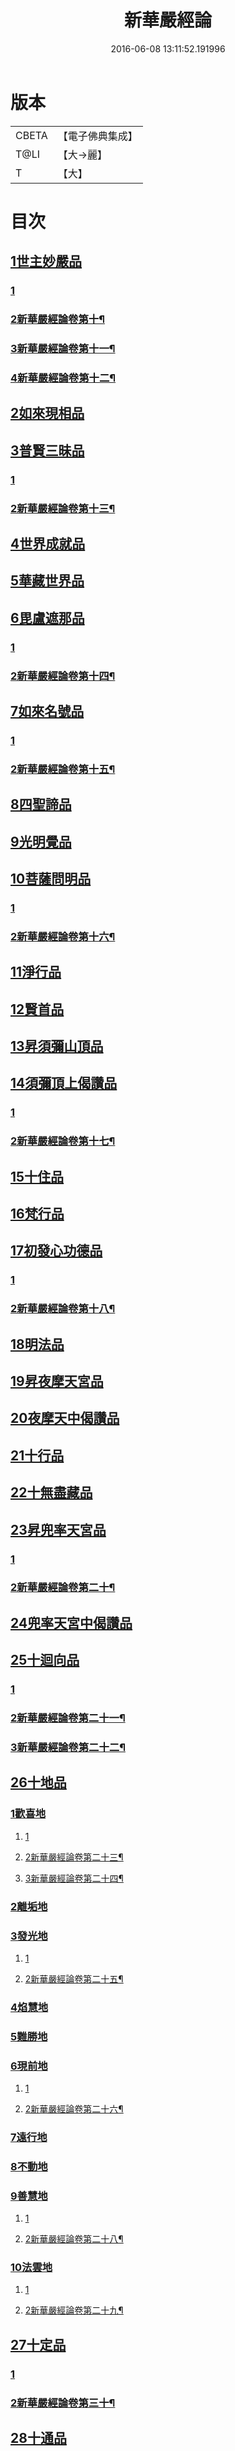 #+TITLE: 新華嚴經論 
#+DATE: 2016-06-08 13:11:52.191996

* 版本
 |     CBETA|【電子佛典集成】|
 |      T@LI|【大→麗】   |
 |         T|【大】     |

* 目次
** [[file:KR6e0022_009.txt::009-0774b26][1世主妙嚴品]]
*** [[file:KR6e0022_009.txt::009-0774b26][1]]
*** [[file:KR6e0022_010.txt::010-0780b18][2新華嚴經論卷第十¶]]
*** [[file:KR6e0022_011.txt::011-0787a9][3新華嚴經論卷第十一¶]]
*** [[file:KR6e0022_012.txt::012-0793c22][4新華嚴經論卷第十二¶]]
** [[file:KR6e0022_012.txt::012-0797a7][2如來現相品]]
** [[file:KR6e0022_012.txt::012-0799c24][3普賢三昧品]]
*** [[file:KR6e0022_012.txt::012-0799c24][1]]
*** [[file:KR6e0022_013.txt::013-0800c13][2新華嚴經論卷第十三¶]]
** [[file:KR6e0022_013.txt::013-0801a22][4世界成就品]]
** [[file:KR6e0022_013.txt::013-0802b19][5華藏世界品]]
** [[file:KR6e0022_013.txt::013-0806a25][6毘盧遮那品]]
*** [[file:KR6e0022_013.txt::013-0806a25][1]]
*** [[file:KR6e0022_014.txt::014-0808a2][2新華嚴經論卷第十四¶]]
** [[file:KR6e0022_014.txt::014-0808a9][7如來名號品]]
*** [[file:KR6e0022_014.txt::014-0808a9][1]]
*** [[file:KR6e0022_015.txt::015-0815a21][2新華嚴經論卷第十五¶]]
** [[file:KR6e0022_015.txt::015-0817c5][8四聖諦品]]
** [[file:KR6e0022_015.txt::015-0818b4][9光明覺品]]
** [[file:KR6e0022_015.txt::015-0820a1][10菩薩問明品]]
*** [[file:KR6e0022_015.txt::015-0820a1][1]]
*** [[file:KR6e0022_016.txt::016-0822c2][2新華嚴經論卷第十六¶]]
** [[file:KR6e0022_016.txt::016-0823b29][11淨行品]]
** [[file:KR6e0022_016.txt::016-0824c16][12賢首品]]
** [[file:KR6e0022_016.txt::016-0826c6][13昇須彌山頂品]]
** [[file:KR6e0022_016.txt::016-0828b24][14須彌頂上偈讚品]]
*** [[file:KR6e0022_016.txt::016-0828b24][1]]
*** [[file:KR6e0022_017.txt::017-0830a5][2新華嚴經論卷第十七¶]]
** [[file:KR6e0022_017.txt::017-0831c18][15十住品]]
** [[file:KR6e0022_017.txt::017-0835b18][16梵行品]]
** [[file:KR6e0022_017.txt::017-0836a19][17初發心功德品]]
*** [[file:KR6e0022_017.txt::017-0836a19][1]]
*** [[file:KR6e0022_018.txt::018-0837c24][2新華嚴經論卷第十八¶]]
** [[file:KR6e0022_018.txt::018-0839a21][18明法品]]
** [[file:KR6e0022_018.txt::018-0842a26][19昇夜摩天宮品]]
** [[file:KR6e0022_018.txt::018-0843b11][20夜摩天中偈讚品]]
** [[file:KR6e0022_019.txt::019-0845b8][21十行品]]
** [[file:KR6e0022_019.txt::019-0847b9][22十無盡藏品]]
** [[file:KR6e0022_019.txt::019-0848b23][23昇兜率天宮品]]
*** [[file:KR6e0022_019.txt::019-0848b23][1]]
*** [[file:KR6e0022_020.txt::020-0853a12][2新華嚴經論卷第二十¶]]
** [[file:KR6e0022_020.txt::020-0854b20][24兜率天宮中偈讚品]]
** [[file:KR6e0022_020.txt::020-0856c5][25十迴向品]]
*** [[file:KR6e0022_020.txt::020-0856c5][1]]
*** [[file:KR6e0022_021.txt::021-0860a2][2新華嚴經論卷第二十一¶]]
*** [[file:KR6e0022_022.txt::022-0868a6][3新華嚴經論卷第二十二¶]]
** [[file:KR6e0022_022.txt::022-0869c14][26十地品]]
*** [[file:KR6e0022_022.txt::022-0869c14][1歡喜地]]
**** [[file:KR6e0022_022.txt::022-0869c14][1]]
**** [[file:KR6e0022_023.txt::023-0874b20][2新華嚴經論卷第二十三¶]]
**** [[file:KR6e0022_024.txt::024-0882b14][3新華嚴經論卷第二十四¶]]
*** [[file:KR6e0022_024.txt::024-0886b5][2離垢地]]
*** [[file:KR6e0022_024.txt::024-0889a2][3發光地]]
**** [[file:KR6e0022_024.txt::024-0889a2][1]]
**** [[file:KR6e0022_025.txt::025-0889c16][2新華嚴經論卷第二十五¶]]
*** [[file:KR6e0022_025.txt::025-0890c7][4焰慧地]]
*** [[file:KR6e0022_025.txt::025-0893c8][5難勝地]]
*** [[file:KR6e0022_025.txt::025-0895b25][6現前地]]
**** [[file:KR6e0022_025.txt::025-0895b25][1]]
**** [[file:KR6e0022_026.txt::026-0896c13][2新華嚴經論卷第二十六¶]]
*** [[file:KR6e0022_026.txt::026-0899c6][7遠行地]]
*** [[file:KR6e0022_027.txt::027-0904b27][8不動地]]
*** [[file:KR6e0022_027.txt::027-0908b10][9善慧地]]
**** [[file:KR6e0022_027.txt::027-0908b10][1]]
**** [[file:KR6e0022_028.txt::028-0911a23][2新華嚴經論卷第二十八¶]]
*** [[file:KR6e0022_028.txt::028-0913b8][10法雲地]]
**** [[file:KR6e0022_028.txt::028-0913b8][1]]
**** [[file:KR6e0022_029.txt::029-0917c6][2新華嚴經論卷第二十九¶]]
** [[file:KR6e0022_029.txt::029-0920c28][27十定品]]
*** [[file:KR6e0022_029.txt::029-0920c28][1]]
*** [[file:KR6e0022_030.txt::030-0925a16][2新華嚴經論卷第三十¶]]
** [[file:KR6e0022_030.txt::030-0929a29][28十通品]]
** [[file:KR6e0022_030.txt::030-0929c11][29十忍品]]
** [[file:KR6e0022_030.txt::030-0930b5][30阿僧祇品]]
** [[file:KR6e0022_030.txt::030-0931a17][31壽量品]]
** [[file:KR6e0022_030.txt::030-0931b2][32菩薩住處品]]
** [[file:KR6e0022_030.txt::030-0931c19][33佛不思議法品]]
** [[file:KR6e0022_031.txt::031-0932c10][34如來十身相海品]]
** [[file:KR6e0022_031.txt::031-0933c3][35如來隨好光明功德品]]
** [[file:KR6e0022_031.txt::031-0936a29][36普賢行品]]
** [[file:KR6e0022_031.txt::031-0938a7][37如來出現品]]
*** [[file:KR6e0022_031.txt::031-0938a7][1]]
*** [[file:KR6e0022_032.txt::032-0939c16][2新華嚴經論卷第三十二¶]]
** [[file:KR6e0022_032.txt::032-0941c19][38離世間品]]
** [[file:KR6e0022_032.txt::032-0943b20][39入法界品]]
*** [[file:KR6e0022_032.txt::032-0943b20][1]]
*** [[file:KR6e0022_033.txt::033-0947a7][2新華嚴經論卷第三十三¶]]
*** [[file:KR6e0022_034.txt::034-0954a26][3新華嚴經論卷第三十四¶]]
*** [[file:KR6e0022_035.txt::035-0960b13][4新華嚴經論卷第三十五¶]]
*** [[file:KR6e0022_036.txt::036-0968a17][5新華嚴經論卷第三十六¶]]
*** [[file:KR6e0022_037.txt::037-0975c10][6新華嚴經論卷第三十七¶]]
*** [[file:KR6e0022_038.txt::038-0984c22][7新華嚴經論卷第三十八¶]]
*** [[file:KR6e0022_039.txt::039-0992c5][8新華嚴經論卷第三十九¶]]
*** [[file:KR6e0022_040.txt::040-1000c2][9新華嚴經論卷第四十¶]]

* 卷
[[file:KR6e0022_001.txt][新華嚴經論 1]]
[[file:KR6e0022_002.txt][新華嚴經論 2]]
[[file:KR6e0022_003.txt][新華嚴經論 3]]
[[file:KR6e0022_004.txt][新華嚴經論 4]]
[[file:KR6e0022_005.txt][新華嚴經論 5]]
[[file:KR6e0022_006.txt][新華嚴經論 6]]
[[file:KR6e0022_007.txt][新華嚴經論 7]]
[[file:KR6e0022_008.txt][新華嚴經論 8]]
[[file:KR6e0022_009.txt][新華嚴經論 9]]
[[file:KR6e0022_010.txt][新華嚴經論 10]]
[[file:KR6e0022_011.txt][新華嚴經論 11]]
[[file:KR6e0022_012.txt][新華嚴經論 12]]
[[file:KR6e0022_013.txt][新華嚴經論 13]]
[[file:KR6e0022_014.txt][新華嚴經論 14]]
[[file:KR6e0022_015.txt][新華嚴經論 15]]
[[file:KR6e0022_016.txt][新華嚴經論 16]]
[[file:KR6e0022_017.txt][新華嚴經論 17]]
[[file:KR6e0022_018.txt][新華嚴經論 18]]
[[file:KR6e0022_019.txt][新華嚴經論 19]]
[[file:KR6e0022_020.txt][新華嚴經論 20]]
[[file:KR6e0022_021.txt][新華嚴經論 21]]
[[file:KR6e0022_022.txt][新華嚴經論 22]]
[[file:KR6e0022_023.txt][新華嚴經論 23]]
[[file:KR6e0022_024.txt][新華嚴經論 24]]
[[file:KR6e0022_025.txt][新華嚴經論 25]]
[[file:KR6e0022_026.txt][新華嚴經論 26]]
[[file:KR6e0022_027.txt][新華嚴經論 27]]
[[file:KR6e0022_028.txt][新華嚴經論 28]]
[[file:KR6e0022_029.txt][新華嚴經論 29]]
[[file:KR6e0022_030.txt][新華嚴經論 30]]
[[file:KR6e0022_031.txt][新華嚴經論 31]]
[[file:KR6e0022_032.txt][新華嚴經論 32]]
[[file:KR6e0022_033.txt][新華嚴經論 33]]
[[file:KR6e0022_034.txt][新華嚴經論 34]]
[[file:KR6e0022_035.txt][新華嚴經論 35]]
[[file:KR6e0022_036.txt][新華嚴經論 36]]
[[file:KR6e0022_037.txt][新華嚴經論 37]]
[[file:KR6e0022_038.txt][新華嚴經論 38]]
[[file:KR6e0022_039.txt][新華嚴經論 39]]
[[file:KR6e0022_040.txt][新華嚴經論 40]]

